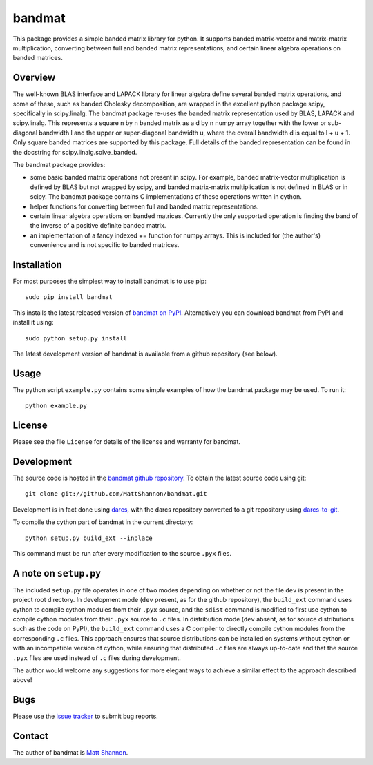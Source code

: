 bandmat
=======

This package provides a simple banded matrix library for python.
It supports banded matrix-vector and matrix-matrix multiplication, converting
between full and banded matrix representations, and certain linear algebra
operations on banded matrices.

Overview
--------

The well-known BLAS interface and LAPACK library for linear algebra define
several banded matrix operations, and some of these, such as banded Cholesky
decomposition, are wrapped in the excellent python package scipy, specifically
in scipy.linalg.
The bandmat package re-uses the banded matrix representation used by BLAS,
LAPACK and scipy.linalg.
This represents a square n by n banded matrix as a d by n numpy array together
with the lower or sub-diagonal bandwidth l and the upper or super-diagonal
bandwidth u, where the overall bandwidth d is equal to l + u + 1.
Only square banded matrices are supported by this package.
Full details of the banded representation can be found in the docstring for
scipy.linalg.solve_banded.

The bandmat package provides:

- some basic banded matrix operations not present in scipy.
  For example, banded matrix-vector multiplication is defined by BLAS but not
  wrapped by scipy, and banded matrix-matrix multiplication is not defined in
  BLAS or in scipy.
  The bandmat package contains C implementations of these operations written in
  cython.
- helper functions for converting between full and banded matrix
  representations.
- certain linear algebra operations on banded matrices.
  Currently the only supported operation is finding the band of the inverse of
  a positive definite banded matrix.
- an implementation of a fancy indexed += function for numpy arrays.
  This is included for (the author's) convenience and is not specific to banded
  matrices.

Installation
------------

For most purposes the simplest way to install bandmat is to use pip::

    sudo pip install bandmat

This installs the latest released version of
`bandmat on PyPI <https://pypi.python.org/pypi/bandmat>`_.
Alternatively you can download bandmat from PyPI and install it using::

    sudo python setup.py install

The latest development version of bandmat is available from a github repository
(see below).

Usage
-----

The python script ``example.py`` contains some simple examples of how the
bandmat package may be used.
To run it::

    python example.py

License
-------

Please see the file ``License`` for details of the license and warranty for
bandmat.

Development
-----------

The source code is hosted in the
`bandmat github repository <https://github.com/MattShannon/bandmat>`_.
To obtain the latest source code using git::

    git clone git://github.com/MattShannon/bandmat.git

Development is in fact done using `darcs <http://darcs.net/>`_, with the darcs
repository converted to a git repository using
`darcs-to-git <https://github.com/purcell/darcs-to-git>`_.

To compile the cython part of bandmat in the current directory::

    python setup.py build_ext --inplace

This command must be run after every modification to the source ``.pyx`` files.

A note on ``setup.py``
----------------------

The included ``setup.py`` file operates in one of two modes depending on
whether or not the file ``dev`` is present in the project root directory.
In development mode (``dev`` present, as for the github repository), the
``build_ext`` command uses cython to compile cython modules from their ``.pyx``
source, and the ``sdist`` command is modified to first use cython to compile
cython modules from their ``.pyx`` source to ``.c`` files.
In distribution mode (``dev`` absent, as for source distributions such as the
code on PyPI), the ``build_ext`` command uses a C compiler to directly compile
cython modules from the corresponding ``.c`` files.
This approach ensures that source distributions can be installed on systems
without cython or with an incompatible version of cython, while ensuring that
distributed ``.c`` files are always up-to-date and that the source ``.pyx``
files are used instead of ``.c`` files during development.

The author would welcome any suggestions for more elegant ways to achieve a
similar effect to the approach described above!

Bugs
----

Please use the
`issue tracker <https://github.com/MattShannon/bandmat/issues>`_ to submit bug
reports.

Contact
-------

The author of bandmat is `Matt Shannon <mailto:matt.shannon@cantab.net>`_.
